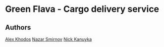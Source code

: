 * Green Flava - Cargo delivery service
** Authors
[[https://github.com/jedekar][Alex Khodos]]
[[https://github.com/Toolf][Nazar Smirnov]]
[[https://github.com/niksonax][Nick Kanuyka]]
